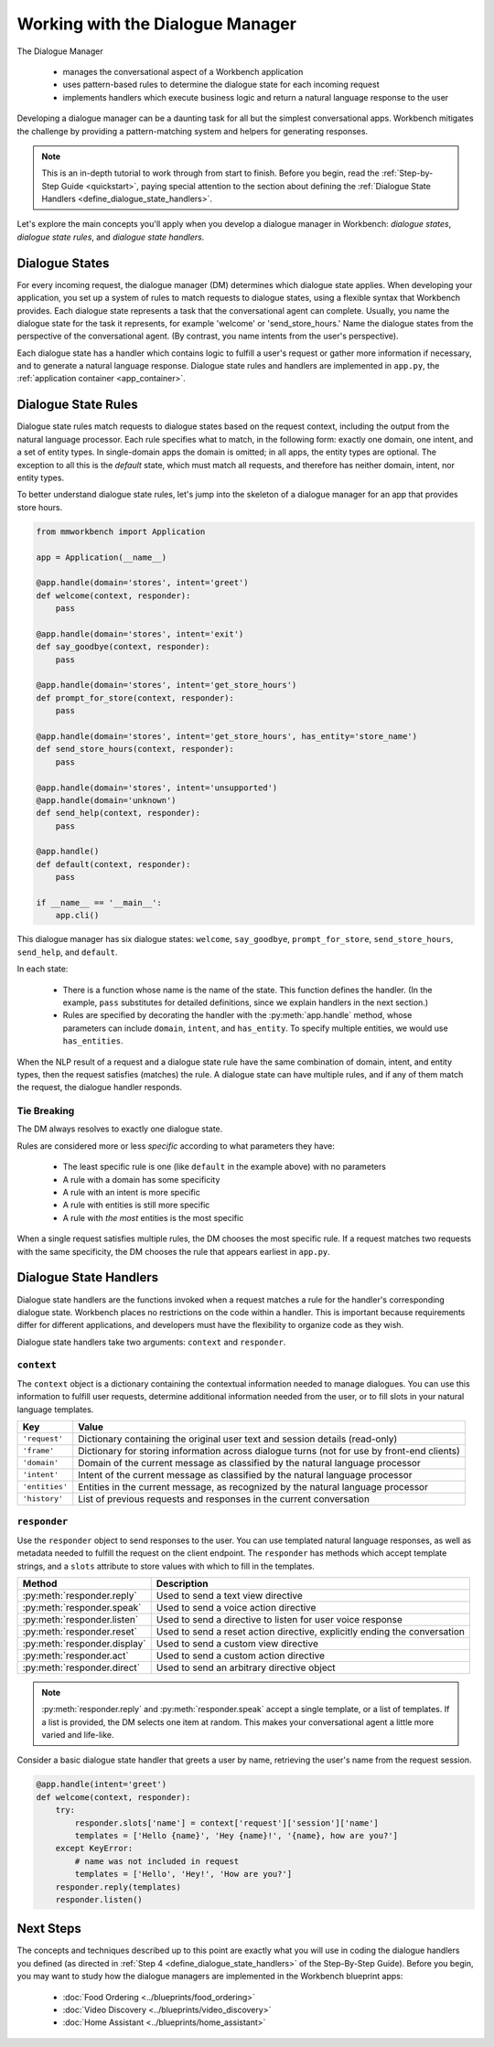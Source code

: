 Working with the Dialogue Manager
=================================

The Dialogue Manager

 - manages the conversational aspect of a Workbench application
 - uses pattern-based rules to determine the dialogue state for each incoming request
 - implements handlers which execute business logic and return a natural language response to the user

Developing a dialogue manager can be a daunting task for all but the simplest conversational apps. Workbench mitigates the challenge by providing a pattern-matching system and helpers for generating responses.

.. note::

    This is an in-depth tutorial to work through from start to finish. Before you begin, read the :ref:`Step-by-Step Guide <quickstart>`, paying special attention to the section about defining the :ref:`Dialogue State Handlers <define_dialogue_state_handlers>`.

Let's explore the main concepts you'll apply when you develop a dialogue manager in Workbench: *dialogue states*, *dialogue state rules*, and *dialogue state handlers*.

Dialogue States
---------------

For every incoming request, the dialogue manager (DM) determines which dialogue state applies. When developing your application, you set up a system of rules to match requests to dialogue states, using a flexible syntax that Workbench provides. Each dialogue state represents a task that the conversational agent can complete. Usually, you name the dialogue state for the task it represents, for example 'welcome' or 'send_store_hours.' Name the dialogue states from the perspective of the conversational agent. (By contrast, you name intents from the user's perspective).

Each dialogue state has a handler which contains logic to fulfill a user's request or gather more information if necessary, and to generate a natural language response. Dialogue state rules and handlers are implemented in ``app.py``, the :ref:`application container <app_container>`.

Dialogue State Rules
--------------------

Dialogue state rules match requests to dialogue states based on the request context, including the output from the natural language processor. Each rule specifies what to match, in the following form: exactly one domain, one intent, and a set of entity types. In single-domain apps the domain is omitted; in all apps, the entity types are optional. The exception to all this is the `default` state, which must match all requests, and therefore has neither domain, intent, nor entity types.

To better understand dialogue state rules, let's jump into the skeleton of a dialogue manager for an app that provides store hours.

.. code:: python

  from mmworkbench import Application

  app = Application(__name__)

  @app.handle(domain='stores', intent='greet')
  def welcome(context, responder):
      pass

  @app.handle(domain='stores', intent='exit')
  def say_goodbye(context, responder):
      pass

  @app.handle(domain='stores', intent='get_store_hours')
  def prompt_for_store(context, responder):
      pass

  @app.handle(domain='stores', intent='get_store_hours', has_entity='store_name')
  def send_store_hours(context, responder):
      pass

  @app.handle(domain='stores', intent='unsupported')
  @app.handle(domain='unknown')
  def send_help(context, responder):
      pass

  @app.handle()
  def default(context, responder):
      pass

  if __name__ == '__main__':
      app.cli()


This dialogue manager has six dialogue states: ``welcome``, ``say_goodbye``, ``prompt_for_store``, ``send_store_hours``, ``send_help``, and ``default``.

In each state:

 - There is a function whose name is the name of the state. This function defines the handler. (In the example, ``pass`` substitutes for detailed definitions, since we explain handlers in the next section.)

 - Rules are specified by decorating the handler with the :py:meth:`app.handle` method, whose parameters can include ``domain``, ``intent``, and ``has_entity``. To specify multiple entities, we would use ``has_entities``.

When the NLP result of a request and a dialogue state rule have the same combination of domain, intent, and entity types, then the request satisfies (matches) the rule. A dialogue state can have multiple rules, and if any of them match the request, the dialogue handler responds.

Tie Breaking
^^^^^^^^^^^^

The DM always resolves to exactly one dialogue state.

Rules are considered more or less *specific* according to what parameters they have:

 - The least specific rule is one (like ``default`` in the example above) with no parameters
 - A rule with a domain has some specificity
 - A rule with an intent is more specific
 - A rule with entities is still more specific
 - A rule with *the most* entities is the most specific

When a single request satisfies multiple rules, the DM chooses the most specific rule. If a request matches two requests with the same specificity, the DM chooses the rule that appears earliest in ``app.py``.

Dialogue State Handlers
-----------------------

Dialogue state handlers are the functions invoked when a request matches a rule for the handler's corresponding dialogue state. Workbench places no restrictions on the code within a handler. This is important because requirements differ for different applications, and developers must have the flexibility to organize code as they wish.

Dialogue state handlers take two arguments: ``context`` and ``responder``.

``context``
^^^^^^^^^^^

The ``context`` object is a dictionary containing the contextual information needed to manage dialogues. You can use this information to fulfill user requests, determine additional information needed from the user, or to fill slots in your natural language templates.

+----------------+-------------------------------------------------------------------------------+
| Key            | Value                                                                         |
+================+===============================================================================+
| ``'request'``  | Dictionary containing the original user text and session details (read-only)  |
+----------------+-------------------------------------------------------------------------------+
| ``'frame'``    | Dictionary for storing information across dialogue turns                      |
|                | (not for use by front-end clients)                                            |
+----------------+-------------------------------------------------------------------------------+
| ``'domain'``   | Domain of the current message as classified by the natural                    |
|                | language processor                                                            |
+----------------+-------------------------------------------------------------------------------+
| ``'intent'``   | Intent of the current message as classified by the natural                    |
|                | language processor                                                            |
+----------------+-------------------------------------------------------------------------------+
| ``'entities'`` | Entities in the current message, as recognized by the natural                 |
|                | language processor                                                            |
+----------------+-------------------------------------------------------------------------------+
| ``'history'``  | List of previous requests and responses in the                                |
|                | current conversation                                                          |
+----------------+-------------------------------------------------------------------------------+

``responder``
^^^^^^^^^^^^^

Use the ``responder`` object to send responses to the user. You can use templated natural language responses, as well as metadata needed to fulfill the request on the client endpoint. The ``responder`` has methods which accept template strings, and a ``slots`` attribute to store values with which to fill in the templates.

+-------------------------------+----------------------------------------------------------------+
| Method                        | Description                                                    |
+===============================+================================================================+
| :py:meth:`responder.reply`    | Used to send a text view directive                             |
+-------------------------------+----------------------------------------------------------------+
| :py:meth:`responder.speak`    | Used to send a voice action directive                          |
+-------------------------------+----------------------------------------------------------------+
| :py:meth:`responder.listen`   | Used to send a directive to listen for user voice response     |
+-------------------------------+----------------------------------------------------------------+
| :py:meth:`responder.reset`    | Used to send a reset action directive, explicitly ending the   |
|                               | conversation                                                   |
+-------------------------------+----------------------------------------------------------------+
| :py:meth:`responder.display`  | Used to send a custom view directive                           |
+-------------------------------+----------------------------------------------------------------+
| :py:meth:`responder.act`      | Used to send a custom action directive                         |
+-------------------------------+----------------------------------------------------------------+
| :py:meth:`responder.direct`   | Used to send an arbitrary directive object                     |
+-------------------------------+----------------------------------------------------------------+

.. note::

   :py:meth:`responder.reply` and :py:meth:`responder.speak` accept a single template, or a list of templates. If a list is provided, the DM selects one item at random. This makes your conversational agent a little more varied and life-like.

Consider a basic dialogue state handler that greets a user by name, retrieving the user's name from the request session.

.. code:: python

  @app.handle(intent='greet')
  def welcome(context, responder):
      try:
          responder.slots['name'] = context['request']['session']['name']
          templates = ['Hello {name}', 'Hey {name}!', '{name}, how are you?']
      except KeyError:
          # name was not included in request
          templates = ['Hello', 'Hey!', 'How are you?']
      responder.reply(templates)
      responder.listen()


Next Steps
----------

The concepts and techniques described up to this point are exactly what you will use in coding the dialogue handlers you defined (as directed in :ref:`Step 4 <define_dialogue_state_handlers>` of the Step-By-Step Guide). Before you begin, you may want to study how the dialogue managers are implemented in the Workbench blueprint apps:

 - :doc:`Food Ordering <../blueprints/food_ordering>`
 - :doc:`Video Discovery <../blueprints/video_discovery>`
 - :doc:`Home Assistant <../blueprints/home_assistant>`
